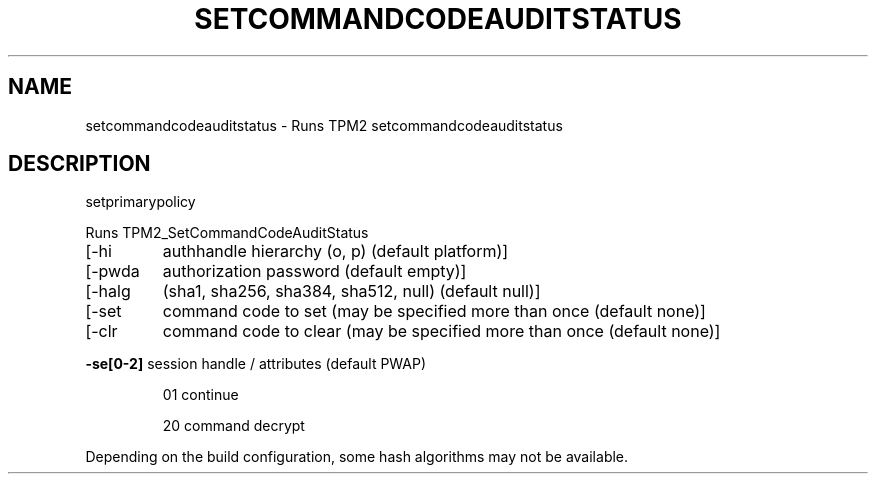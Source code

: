 .\" DO NOT MODIFY THIS FILE!  It was generated by help2man 1.47.13.
.TH SETCOMMANDCODEAUDITSTATUS "1" "November 2020" "setcommandcodeauditstatus 1.6" "User Commands"
.SH NAME
setcommandcodeauditstatus \- Runs TPM2 setcommandcodeauditstatus
.SH DESCRIPTION
setprimarypolicy
.PP
Runs TPM2_SetCommandCodeAuditStatus
.TP
[\-hi
authhandle hierarchy (o, p) (default platform)]
.TP
[\-pwda
authorization password (default empty)]
.TP
[\-halg
(sha1, sha256, sha384, sha512, null) (default null)]
.TP
[\-set
command code to set (may be specified more than once (default none)]
.TP
[\-clr
command code to clear (may be specified more than once (default none)]
.HP
\fB\-se[0\-2]\fR session handle / attributes (default PWAP)
.IP
01
continue
.IP
20
command decrypt
.PP
Depending on the build configuration, some hash algorithms may not be available.
